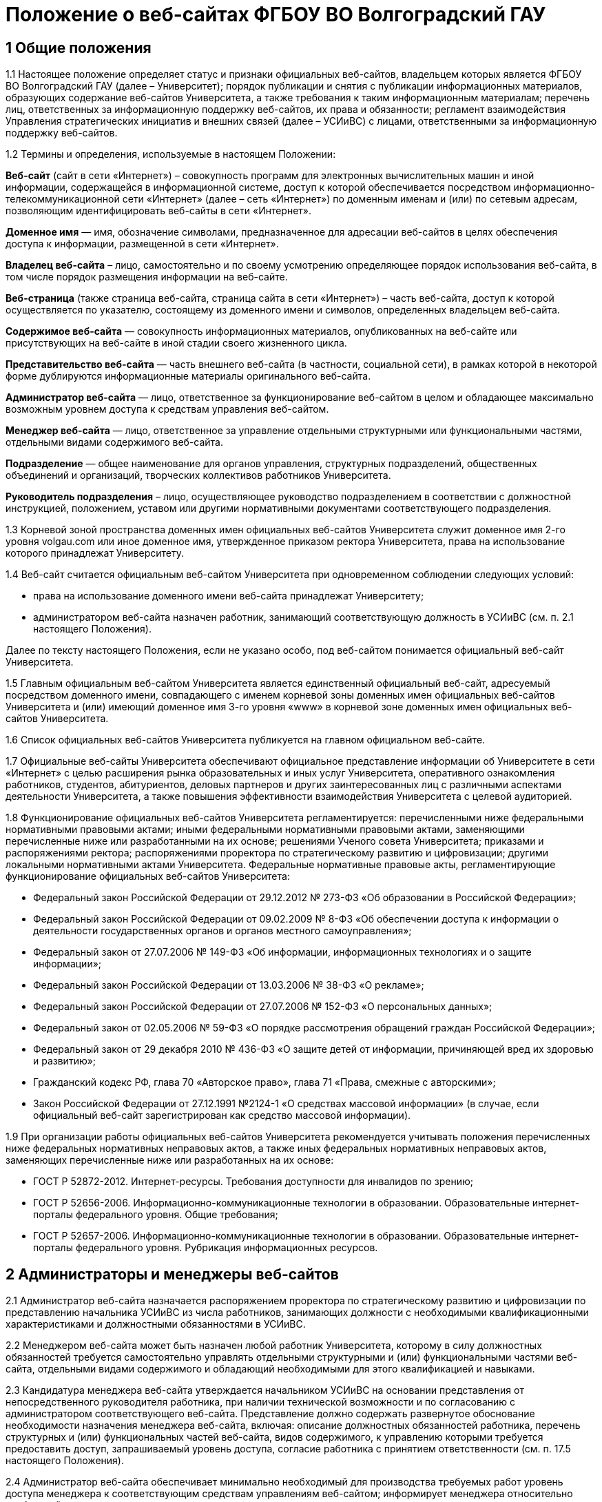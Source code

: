 ﻿= Положение о веб-сайтах ФГБОУ ВО Волгоградский ГАУ

== 1 Общие положения

1.1 Настоящее положение определяет статус и признаки официальных веб-сайтов, владельцем которых является ФГБОУ ВО Волгоградский ГАУ (далее – Университет); порядок публикации и снятия с публикации информационных материалов, образующих содержание веб-сайтов Университета, а также требования к таким информационным материалам; перечень лиц, ответственных за информационную поддержку веб-сайтов, их права и обязанности; регламент взаимодействия Управления стратегических инициатив и внешних связей (далее – УСИиВС) с лицами, ответственными за информационную поддержку веб-сайтов.

1.2 Термины и определения, используемые в настоящем Положении:

*Веб-сайт* (сайт в сети «Интернет») – совокупность программ для электронных вычислительных машин и иной информации, содержащейся в информационной системе, доступ к которой обеспечивается посредством информационно-телекоммуникационной сети «Интернет» (далее – сеть «Интернет») по доменным именам и (или) по сетевым адресам, позволяющим идентифицировать веб-сайты в сети «Интернет».

*Доменное имя* — имя, обозначение символами, предназначенное для адресации веб-сайтов в целях обеспечения доступа к информации, размещенной в сети «Интернет».

*Владелец веб-сайта* – лицо, самостоятельно и по своему усмотрению определяющее порядок использования веб-сайта, в том числе порядок размещения информации на веб-сайте.

*Веб-страница* (также страница веб-сайта, страница сайта в сети «Интернет») – часть веб-сайта, доступ к которой осуществляется по указателю, состоящему из доменного имени и символов, определенных владельцем веб-сайта.

*Содержимое веб-сайта* — совокупность информационных материалов, опубликованных на веб-сайте или присутствующих на веб-сайте в иной стадии своего жизненного цикла.

*Представительство веб-сайта* — часть внешнего веб-сайта (в частности, социальной сети), в рамках которой в некоторой форме дублируются информационные материалы оригинального веб-сайта.

*Администратор веб-сайта* — лицо, ответственное за функционирование веб-сайтом в целом и обладающее максимально возможным уровнем доступа к средствам управления веб-сайтом.

*Менеджер веб-сайта* — лицо, ответственное за управление отдельными структурными или функциональными частями, отдельными видами содержимого веб-сайта.

*Подразделение* — общее наименование для органов управления, структурных подразделений, общественных объединений и организаций, творческих коллективов работников Университета.

*Руководитель подразделения* – лицо, осуществляющее руководство подразделением в соответствии с должностной инструкцией, положением, уставом или другими нормативными документами соответствующего подразделения.

1.3 Корневой зоной пространства доменных имен официальных веб-сайтов Университета служит доменное имя 2-го уровня volgau.com или иное доменное имя, утвержденное приказом ректора Университета, права на использование которого принадлежат Университету.

1.4 Веб-сайт считается официальным веб-сайтом Университета при одновременном соблюдении следующих условий:

* права на использование доменного имени веб-сайта принадлежат Университету;
* администратором веб-сайта назначен работник, занимающий соответствующую должность в УСИиВС (см. п. 2.1 настоящего Положения).

Далее по тексту настоящего Положения, если не указано особо, под веб-сайтом понимается официальный веб-сайт Университета.

1.5 Главным официальным веб-сайтом Университета является единственный официальный веб-сайт, адресуемый посредством доменного имени, совпадающего с именем корневой зоны доменных имен официальных веб-сайтов Университета и (или) имеющий доменное имя 3-го уровня «www» в корневой зоне доменных имен официальных веб-сайтов Университета.

1.6 Список официальных веб-сайтов Университета публикуется на главном официальном веб-сайте.

1.7 Официальные веб-сайты Университета обеспечивают официальное представление информации об Университете в сети «Интернет» с целью расширения рынка образовательных и иных услуг Университета, оперативного ознакомления работников, студентов, абитуриентов, деловых партнеров и других заинтересованных лиц с различными аспектами деятельности Университета, а также повышения эффективности взаимодействия Университета с целевой аудиторией.

1.8 Функционирование официальных веб-сайтов Университета регламентируется: перечисленными ниже федеральными нормативными правовыми актами; иными федеральными нормативными правовыми актами, заменяющими перечисленные ниже или разработанными на их основе; решениями Ученого совета Университета; приказами и распоряжениями ректора; распоряжениями проректора по стратегическому развитию и цифровизации; другими локальными нормативными актами Университета.
Федеральные нормативные правовые акты, регламентирующие функционирование официальных веб-сайтов Университета:

* Федеральный закон Российской Федерации от 29.12.2012 № 273-ФЗ «Об образовании в Российской Федерации»;
* Федеральный закон Российской Федерации от 09.02.2009 № 8-ФЗ «Об обеспечении доступа к информации о деятельности государственных органов и органов местного самоуправления»;
* Федеральный закон от 27.07.2006 № 149-ФЗ «Об информации, информационных технологиях и о защите информации»;
* Федеральный закон Российской Федерации от 13.03.2006 № 38-ФЗ «О рекламе»;
* Федеральный закон Российской Федерации от 27.07.2006 № 152-ФЗ «О персональных данных»;
* Федеральный закон от 02.05.2006 № 59-ФЗ «О порядке рассмотрения обращений граждан Российской Федерации»;
* Федеральный закон от 29 декабря 2010 № 436-ФЗ «О защите детей от информации, причиняющей вред их здоровью и развитию»;
* Гражданский кодекс РФ, глава 70 «Авторское право», глава 71 «Права, смежные с авторскими»;
* Закон Российской Федерации от 27.12.1991 №2124-1 «О средствах массовой информации» (в случае, если официальный веб-сайт зарегистрирован как средство массовой информации).

1.9 При организации работы официальных веб-сайтов Университета рекомендуется учитывать положения перечисленных ниже федеральных нормативных неправовых актов, а также иных федеральных нормативных неправовых актов, заменяющих перечисленные ниже или разработанных на их основе:

* ГОСТ Р 52872-2012. Интернет-ресурсы. Требования доступности для инвалидов по зрению;
* ГОСТ Р 52656-2006. Информационно-коммуникационные технологии в образовании. Образовательные интернет-порталы федерального уровня. Общие требования;
* ГОСТ Р 52657-2006. Информационно-коммуникационные технологии в образовании. Образовательные интернет-порталы федерального уровня. Рубрикация информационных ресурсов.

== 2 Администраторы и менеджеры веб-сайтов

2.1 Администратор веб-сайта назначается распоряжением проректора по стратегическому развитию и цифровизации по представлению начальника УСИиВС из числа работников, занимающих должности с необходимыми квалификационными характеристиками и должностными обязанностями в УСИиВС.

2.2 Менеджером веб-сайта может быть назначен любой работник Университета, которому в силу должностных обязанностей требуется самостоятельно управлять отдельными структурными и (или) функциональными частями веб-сайта, отдельными видами содержимого и обладающий необходимыми для этого квалификацией и навыками. 

2.3 Кандидатура менеджера веб-сайта утверждается начальником УСИиВС на основании представления от непосредственного руководителя работника, при наличии технической возможности и по согласованию с администратором соответствующего веб-сайта.
Представление должно содержать развернутое обоснование необходимости назначения менеджера веб-сайта, включая: описание должностных обязанностей работника, перечень структурных и (или) функциональных частей веб-сайта, видов содержимого, к управлению которыми требуется предоставить доступ, запрашиваемый уровень доступа, согласие работника с принятием ответственности (см. п. 17.5 настоящего Положения).

2.4 Администратор веб-сайта обеспечивает минимально необходимый для производства требуемых работ уровень доступа менеджера к соответствующим средствам управлениям веб-сайтом; информирует менеджера относительно требований текущих стандартов проекта; консультирует менеджера по вопросам, связанным с выполнением текущих работ на веб-сайте; уведомляет менеджера о таких изменениях на веб-сайте и процедурах работы с ним, которые могут существенно влиять на текущую работу менеджера.

2.5 Менеджер веб-сайта обязан оперативно уведомлять администратора о любых произведенных им изменениях в содержимом веб-сайта.

2.6 В случае возникновения у администратора веб-сайта замечаний относительно внесенных менеджером изменений веб-сайта, администратор уведомляет менеджера о необходимости их устранения (недопущения). Администратор также имеет право устранить эти замечания самостоятельно или отменить внесенные менеджером изменения.

2.7 В случае, если деятельность менеджера веб-сайта препятствует нормальной работе веб-сайта, пользователей, администратора или других менеджеров, администратор вправе временно приостановить доступ менеджера к средствам управления веб-сайтом или понизить уровень доступа менеджера к ним, вплоть до выяснения причин и устранения возникших последствий, уведомив об этом менеджера, его непосредственного руководителя и начальника УСИиВС.

== 3 Пользователи веб-сайтов

3.1 Пользователем официального веб-сайта Университета может стать любое лицо, имеющее достаточные технические возможности для выхода в сеть «Интернет» и просмотра содержимого веб-сайта.

3.2 Университет не может гарантировать качество сервисов, предоставляемых конкретному пользователю посредством веб-сайта, если относительно этого пользователя верно хотя бы одно из перечисленных ниже утверждений:

* пользователь использует вычислительное устройство, не обладающее достаточными вычислительными возможностями для работы с современными веб-сайтами;
* пользователь использует канал выхода в сеть «Интернет», обладающий низкой пропускной способностью и (или) надежностью;
* пользователь использует программное обеспечение для просмотра веб-страниц, не поддерживающее в должной мере современные стандарты сети «Интернет»;
* настройки и (или) состояние используемого пользователем вычислительного оборудования, системного или прикладного программного обеспечения, отличаются от допустимого для нормальной работы с ними в результате: технических неисправностей, зараженности компьютерными вирусами, неверной конфигурация оборудования, ПО или иных причин;
* пользователь не обладает достаточными знаниями и навыками в области информационно-коммуникационных технологий для эффективной работы с веб-сайтом;

3.3 Университет не может гарантировать доступность и качество предоставляемых посредством веб-сайта сервисов, если нарушение доступности или ухудшение качества таких сервисов произошло в силу обстоятельств непреодолимой силы.

3.4 При проведении плановых работ, связанных с обслуживанием веб-сайта, администратор оповещает пользователей об ожидаемом периоде недоступности веб-сайта с использованием новостной ленты веб-сайта, рассылки сообщений по электронной почте, форума или других доступных средств.

3.5 Если деятельность какого-либо пользователя или группы пользователей веб-сайта квалифицируется администратором как приносящая прямой или косвенный вред функционированию веб-сайта и (или) другим пользователям, администратор веб-сайта имеет право самостоятельно принять меры по ограничению доступа такого пользователя или группы пользователей к веб-сайту.

== 4 Веб-сайты подразделений

4.1 Подразделения Университета могут создавать собственные специализированные веб-сайты по своему усмотрению. Такие веб-сайты считаются официальными веб-сайтами Университета при соблюдении условий, перечисленных в п. 1.4 настоящего Положения.

4.2 Создание подразделениями веб-сайтов с целью последующего присвоения им статуса официальных веб-сайтов Университета допускается только при согласовании с проректором по стратегическому развитию и цифровизации и начальником УСИиВС.

4.3 Не допускается создание подразделениями веб-сайтов с целью последующего присвоения им статуса официальных веб-сайтов Университета на программно-технических платформах, функционирование веб-сайтов на которых может повлечь за собой существенное нарушение пунктов настоящего Положения и (или) причинить иной вред Университету.
В частности, веб-сайту подразделения не может быть присвоен статус официального веб-сайта Университета, если средства управления веб-сайтом не позволяют присвоить ему доменное имя 3-го уровня в соответствии с п. 1.4 настоящего Положения.

4.4 Выделение веб-сайту подразделения доменного имени 3-го уровня в доменной зоне официальных веб-сайтов Университета и назначение администратора производится по распоряжению проректора по стратегическому развитию и цифровизации при условии наличия всех необходимых ресурсов и означает присвоение веб-сайту подразделения статуса официального веб-сайта Университета, в соответствии с п. 1.4 настоящего Положения.

4.5 Владельцем неофициального веб-сайта подразделения в рамках настоящего Положения и бизнес-процессах (административных регламентах) Университета следует считать руководителя соответствующего подразделения.

4.6 При присвоении веб-сайту подразделения статуса официального веб-сайта Университета, владельцем веб-сайта становится Университет. Руководитель подразделения обязан передать администратору веб-сайта все необходимые для управления веб-сайтом сведения и документы, а также обеспечить полный исключительный доступ администратора к средствам управления веб-сайтом.

4.7 Неофициальные веб-сайты подразделений (в том числе, имеющие доменные имена 3-го уровня в доменной зоне официальных веб-сайтов Университета), должны содержать следующее сообщение в заголовке веб-сайта или других постоянно присутствующих на каждой странице веб-сайта общедоступных элементах:

«Данный сайт не является официальным веб-сайтом ФГБОУ ВО Волгоградский ГАУ. Владелец сайта (Ф.И.О. руководителя подразделения, контактные данные)». 

Сообщение должно быть оформлено и размещено таким образом, чтобы не вызывать проблем с поиском его местоположения и прочтением любым пользователем веб-сайта.

4.8 Использование подразделением в своей работе любых веб-сайтов и иных сетевых ресурсов ни в коей мере не освобождает руководителя подразделения от обязанностей по информационной поддержке относящихся к подразделения существующих официальных веб-сайтов (разделов веб-сайтов) Университета.

== 5  Представительства веб-сайтов

5.1 Каждый официальный веб-сайт Университета может иметь одно или несколько официальных представительств в социальных сетях и (или) других внешних сервисах.

5.2 Представительство веб-сайта следует считать официальным при одновременном соблюдении следующих требований:

1. на представительство веб-сайта сделаны ссылки в заголовке официального веб-сайта или других постоянно присутствующих на каждой странице веб-сайта общедоступных элементах;
2. на веб-страницах представительства сделаны ссылки на связанный с ним оригинальный веб-сайт;
3. название или описание представительства содержит слово «официальный» в нужной языковой форме и (или) соответствует наименованию оригинального веб-сайта, либо наименованию подразделения, отвечающего за информационную поддержку оригинального веб-сайта.

5.3 Представительством веб-сайта управляет администратор соответствующего веб-сайта.

5.4 При управлении представительством веб-сайта, администратору следует руководствоваться пунктами настоящего Положения в той мере, в который их выполнение возможно в силу ограничений, заданных разработчиками и владельцем программно-технической площадки.

== 6 Программно-техническая поддержка

6.1 Университет обеспечивает наличие программно-технической площадки (хостинга) для размещения официальных веб-сайтов Университета, включающей все ресурсы и сервисы, необходимые для корректной и бесперебойной работы, в частности: вычислительные мощности, пространство для хранения данных, службу веб-публикации, сервер баз данных, канал доступа к сети «Интернет», службу разрешения доменных имен, службу регистрации доменных имен, почтовый сервер и др. Университет обеспечивает обновление этой площадки в соответствии с увеличением количества пользователей и требований используемого программного обеспечения.

6.2 При наличии необходимых ресурсов, отдельные компоненты программно-технической площадки могут быть размещены на базе ИКТ-инфраструктуры Университета. В противном случае, Университет приобретает соответствующие услуги в необходимом объеме у сторонних организаций.

6.3 Решение по размещению отдельных компонент программно-технической площадки на базе ИКТ-инфраструктуры Университета, либо приобретения соответствующих услуг принимает проректор по стратегическому развитию и цифровизации по согласованию с начальником УСИиВС и администратором соответствующего веб-сайта. 

6.4 Обеспечением корректной и бесперебойной работы компонент программно-технической площадки, развернутых на базе ИКТ-инфраструктуры Университета, занимаются сотрудники группы поддержки сетевой архитектуры УСИиВС.

6.5 Контролем за обеспечением корректной и бесперебойной работы компонент программно-технической площадки, развернутых как на базе, так и вне ИКТ-инфраструктуры Университета, занимаются администраторы соответствующих веб-сайтов.

6.6 При  возникновении обстоятельств непреодолимой силы, приведших к недоступности веб-сайта, администратор оперативно уведомляет начальника УСИиВС о причинах и ожидаемом времени недоступности веб-сайта.

6.7 При наличии необходимых ресурсов, разработка (доработка) специализированных программных и мультимедийных средств, используемых для обеспечения системных и пользовательских функций, обслуживания и управления веб-сайтами, может выполняться работниками,  занимающими должности с необходимыми квалификационными характеристиками в УСИиВС. В противном случае, Университет приобретает соответствующие услуги в необходимом объеме у сторонних организаций.

6.8 Решение о привлечении работников, занимающих должности в УСИиВС, к разработке (доработке) специализированных программных и мультимедийных средств, используемых для обеспечения системных и пользовательских функций, обслуживания и управления веб-сайтами, либо приобретения соответствующих услуг, принимает проректор по стратегическому развитию и цифровизации по согласованию с начальником УСИиВС и администратором соответствующего веб-сайта.

== 7 Информационная поддержка

7.1 Основная информация официальных веб-сайтов Университета должна быть открытой и общедоступной, если иной ее статус не оговорен отдельными документами.

7.2 Доступ к отдельным видам информационных материалов или ресурсов веб-сайта может быть ограничен только отдельными категориями пользователей, имеющих учетные записи на веб-сайте (зарегистрированных на веб-сайте). Информация о порядке получения учетных записей и (или) средства для их получения должны быть открыты и общедоступны.

7.3 Исключительные права на использование информационных материалов, публикуемых на официальных веб-сайтах Университета, принадлежат Университету при условии, что иное не установлено отдельными документами.

7.4 Информационная поддержка официальных веб-сайтов Университета осуществляется совместными усилиями УСИиВС и других подразделений, и включает процессы формирования информационных материалов, публикации (размещения, обновления) и снятия с публикации (удаление) информационных материалов.

7.5 Формирование информационных материалов осуществляется подразделениями Университета как источниками информации. Публикация (размещение, обновление) и снятие с публикации (удаление) информационных материалов осуществляется УСИиВС. 

7.6 Обязанности по информационной поддержке тематических веб-сайтов (разделов веб-сайтов), посвященных основным видам деятельности Университета; обеспечения полноты, актуальности и достоверности их текущего содержания, возлагаются на проректоров по соответствующим видам деятельности.

7.7 Обязанности по информационной поддержке веб-сайтов (разделов веб-сайтов), посвященных собственно подразделениям; обеспечения полноты, актуальности и достоверности их текущего содержания, возлагаются на руководителей соответствующих подразделений.

7.8 Обязанности по информационной поддержке тематических веб-сайтов (разделов веб-сайтов), посвященных специализированным видам деятельности Университета; обеспечение полноты, актуальности и достоверности их текущего содержания, возлагаются на руководителей подразделений, осуществляющих конкретные виды деятельности.

7.9 Перечень информации, обязательной к публикации на страницах официальных веб-сайтов Университета, требования к ее структуре и содержанию, порядок ее размещения и обновления, определяются положениями нормативных актов, перечисленных в п. 1.8 Положения.

7.10 Непосредственное выполнение работ по публикации (размещению, обновлению), снятию с публикации (удалению) информационных материалов, а также обеспечению целостности и доступности опубликованной информации, возлагается на администратора веб-сайта.

7.11 Администратор веб-сайта осуществляет консультирование лиц, ответственных за информационную поддержку веб-сайта, по вопросам относительно применяемых на веб-сайте программно-технических решений и текущим вопросам, связанным с информационной поддержкой веб-сайтов.

7.12 Текущие изменения структуры, внешнего вида, функциональности и содержимого веб-сайта осуществляются администратором самостоятельно, в силу должностных обязанностей и профессиональных компетенций. Ключевые проектные решения администратор согласовывает с начальником УСИиВС или проректором по стратегическому развитию и цифровизации.

7.13 Лица, ответственные за информационную поддержку веб-сайтов (разделов веб-сайтов) организуют периодический мониторинг содержания соответствующих веб-сайтов (разделов веб-сайтов) и обеспечивают своевременное предоставление информационных материалов администраторам веб-сайтов в целях обеспечения полноты, актуальности и достоверности информации веб-сайтов (разделов веб-сайтов).

7.14 Периодичность мониторинга веб-сайтов (разделов веб-сайтов) лицами, ответственными за их информационную поддержку — не реже одного раза в неделю.7.15 Лица, ответственные за информационную поддержку веб-сайтов (разделов веб-сайтов) могут вносить предложения, касающиеся развития структуры, внешнего вида, функциональности, содержимого веб-сайтов и процедур взаимодействия с УСИиВС, оформленные в виде служебной записки на имя проректора по стратегическому развитию и цифровизации.

== 8  Заявки на информационную поддержку

8.1 Выполнение работ по информационной поддержке веб-сайта администратором требует наличия должным образом оформленной заявки на информационную поддержку (далее — «заявка») от имени лица, ответственного за информационную поддержку соответствующего веб-сайта (раздела веб-сайта) или его представителя (далее — «заявитель») на имя проректора по стратегическому развитию и цифровизации.

8.2 Проректор по стратегическому развитию и цифровизации может делегировать право утверждения заявок на информационную поддержку (в том числе срочных заявок и заявок на периодическое обслуживание) начальнику УСИиВС. Администратору веб-сайта может быть делегировано право утверждения на выполнение разовых заявок на информационное обслуживание обычной срочности.

8.3 Заявка оформляется по утвержденной форме на бумажном носителе или в электронной форме (при наличии специализированных информационных систем отслеживания заявок).

8.4 Формы различных видов заявок и информационных материалов утверждаются начальником УСИиВС и размещаются на страницах соответствующего веб-сайта.

8.5 Виды информационных материалов, для которых разрабатываются специальные формы, определяются администратором веб-сайта. Они могут включать, в частности: новостные статьи, сведения о сотруднике, сведения о структурном подразделении, сведения об образовательной программе и др.

8.6 Разработанные по утвержденным формам информационные материалы не являются заявками и должны сопровождаться заявкой.

8.7 Обобщенная процедура оформления заявки:

. заявитель организует сбор и обработку информации, необходимой для выполнения заявки, а также подготовку информационных материалов на основе этой информации;
. заявка оформляется по утвержденной форме и подписывается заявителем и лицом, передающим заявку и информационные материалы администратору веб-сайта;
. заявка и информационные материалы в полном объеме передаются администратору веб-сайта для первичной проверки;
. администратор веб-сайта проводит первичную проверку материалов и делает в заявке отметки по результатам проведенной проверки;
. при условии делегирования ему соответствующего права, администратор самостоятельно утверждает заявку на выполнение, либо направляет ее на рассмотрение проректору по стратегическому развитию и цифровизации или начальнику УСИиВС (с учетом п. 8.2), который рассматривает и утверждает заявку на выполнение, а также может отложить выполнение, отказать в выполнении;
. администратор подписывает и отдает отрывной талон к заявке лицу, передавшему заявку и информационные материалы. Отрывной талон является документом, подтверждающим, что заявка принята к выполнению;
. администратор ставит заявку в очередь на выполнение.

В определенных случаях, связанных с производственной необходимостью, возможны исключения из указанной процедуры.

8.8 Информационные материалы к заявке могут быть предоставлены посредством электронных каналов связи (электронной почты). При передаче информационных материалов по электронным каналам связи заявитель обязан оперативно оповестить администратора веб-сайта лично или по телефону.

8.9 К отдельным видам информационных материалов могут предъявляться дополнительные требования, в частности, требование одновременного предоставления бумажной копии с визой заявителя или иных заинтересованных лиц (в частности: авторов, владельцев персональных данных).

8.10 Не принимаются к рассмотрению заявки, выполнение работ по которым влечет изменение содержимого веб-сайтов (разделов веб-сайтов), не относящихся к зоне ответственности заявителя, за исключением случаев, когда соответствующие изменения являются результатом функционирования программных компонент в автоматическом режиме.

8.11 В случае выявления администратором в процессе выполнения заявки несоответствий информационных материалов требованиям, изложенным в разделах 13 и 14 настоящего Положения, которые препятствуют выполнению заявки, администратор информирует заявителя по указанным в заявке каналам связи о возникших проблемах и согласует способы их устранения.

8.12 В случае выявления администратором в процессе выполнения заявки несоответствий информационных материалов требованиям, изложенным в разделах 13 и 14 настоящего Положения, которые, тем не менее, не препятствуют выполнению заявки в целом, администратор самостоятельно принимает решение о способах устранения выявленных несоответствий, в частности: отказе от публикации отдельных информационных материалов или их частей, внесении необходимых правок в содержимое материалов.

8.13 Заявитель контролирует результат выполнения работ по заявке, просматривая содержимое соответствующих веб-сайтов (разделов веб-сайтов). В случае выявления несоответствий между информационными материалами к заявке и текущим содержимым веб-сайта, заявитель оперативно информирует об этом администратора веб-сайта.

== 9 Сроки подачи и выполнения заявок на информационную поддержку

9.1 Периодичность предоставления заявок и информационных материалов лицами, ответственными за информационную поддержку веб-сайтов (разделов веб-сайтов) — по факту изменений, но не реже одного раза в полугодие.

9.2 Заявка и информационные материалы в полном объеме должны быть переданы администратору не позднее 5 рабочих дней с момента возникновения изменений.

9.3 При необходимости публикации информации о будущих мероприятиях, необходимые материалы должны предоставляться не позднее чем за 3 рабочих дня до их проведения.

9.4 Не принимаются к размещению в новостной ленте информационные материалы о событиях, завершившихся более одного календарного месяца назад.

9.5 Нормативный срок исполнения заявки устанавливается от 4 рабочих часов до 5 рабочих дней с момента утверждения заявки на выполнение и передачи информационных материалов администратору в полном объеме. В случае, если по каким-либо причинам исполнить заявку в установленные сроки не представляется возможным, администратор согласует приемлемый срок исполнения с заявителем.

9.6 Претензии по качеству выполнения заявок принимаются от заявителей в течение одного календарного месяца с момента подачи заявки.

== 10 Срочные заявки на информационную поддержку

10.1 Срочной заявкой на информационную поддержку считается утвержденная на выполнение заявка, для выполнения работ по которой требуется сокращение нормативных сроков выполнения заявок, указанных в п. 9.5 настоящего Положения, приостановка работ по другим заявкам, производство работ за пределами установленной для администратора продолжительности рабочего времени.

10.2 Заявка, содержащая требования срочного выполнения работ, должна содержать ясное, развернутое обоснование срочности. Проректор по стратегическому развитию и цифровизации или начальник УСИиВС (с учетом п. 8.2) утверждает срочный статус заявки или отказывает в этом заявителю, согласуя решение с администратором.

10.3 При необходимости производства работ за пределами установленной для администратора продолжительности рабочего времени, заявка должна включать письменное согласие администратора и количество времени, необходимое на производство требуемых работ.

10.4 Недоработки отдельных лиц или группы лиц, повлекшие за собой необходимость срочного выполнения работ, не являются основанием для того, чтобы считать заявку срочной.

10.5 Исполнение заявки, содержащей требования срочного выполнения работ, может быть инициировано администратором до момента утверждения заявки при условии наличия у администратора информационных материалов в полном объеме.

10.6 При необходимости выполнения работ различной степени срочности, на отдельные виды работ по степени срочности должны оформляться отдельными заявками. 

10.7 Заявки, информационные материалы по которым на момент оформления заявки не были предоставлены администратору в полном объеме и (или) не в полной мере соответствуют требованиям разделов 13 и 14 настоящего Положения, не могут относиться к категории срочных.

10.8 В случае, если срочную заявку невозможно выполнить в установленные сроки, администратор оповещает об этом заявителя и согласует необходимые действия.

10.9 При одновременном поступлении нескольких срочных заявок, решение о порядке их выполнения администратор принимает самостоятельно.

== 11 Заявки на периодическое обслуживание

11.1 Выполнение работ по информационной поддержке веб-сайта также возможно при условии предварительного согласования видов производимых работ, видов и объемов информационных материалов, периодичности и времени поступления запросов заявителя, а также нормативных сроков выполнения работ с проректором по стратегическому развитию и цифровизации или начальником УСИиВС (с учетом п. 8.2) и администратором путем оформления заявки на периодическое обслуживание.

11.2 Заявку на периодическое обслуживание подписывает проректор по стратегическому развитию и цифровизации или начальник УСИиВС (с учетом п. 8.2) и администратор веб-сайта, на котором требуется проводить работы.

11.3 Срок действия заявки на периодическое обслуживание указывается в заявке. Максимальный срок действия заявки на периодическое обслуживание устанавливается до 31 декабря календарного года ее оформления.

11.4 В случае несоблюдения заявителем условий, зафиксированных в заявке на периодическое обслуживание, администратор уведомляет об этом проректора по стратегическому развитию и цифровизации или начальника УСИиВС (с учетом п. 11.2), который принимает решение о досрочном прекращении действия заявки на периодическое обслуживание.

11.5 Работы по заявкам на периодическое обслуживание выполняются с соблюдением сроков, установленных в разделе 9 настоящего Положения. Заявка на периодическое обслуживание может содержать требования выполнения срочных работ только в исключительных случаях.

== 12 Заявки на веб-разработку

12.1 Требования выполнения работ, выходящих за рамки информационной поддержки веб-сайта, связанных с разработкой, модификацией и интеграцией программных или мультимедийных средств, должны быть оформлены в виде отдельной заявки на веб-разработку.
К видам работ, требующим оформления заявки на веб-разработку, относятся, в частности: разработка графических материалов (баннеров, заставок и др.), форм анкетирования, разработка и модификация тем оформления, предоставление данных в требуемом формате, разработка и модификация отдельных функциональных компонент веб-сайта, интеграция сторонних компонент, разработка клиентских и серверных сценариев.

12.2 Заявки на веб-разработку рассматриваются и утверждаются на выполнение проректором по стратегическому развитию и цифровизации в соответствии с пп. 6.7 и 6.8 настоящего Положения. Сроки выполнения заявок на веб-разработку согласуются с заявителем и устанавливаются отдельно по каждой заявке.

12.3 Заявки на веб-разработку не относятся к заявкам на информационное обслуживание и потому к ним не могут применяться пункты разделов 10 и 11 настоящего Положения.

== 13 Требования к содержанию информационных материалов

13.1 Информация, представленная в информационных материалах к заявке на информационное обслуживание веб-сайта, должна быть полной, достоверной и актуальной, тематически связанной с деятельностью Университета и событиями его жизни, полезной для пользователей веб-сайта.

13.2 В случае, если веб-сайт зарегистрирован как средство массовой информации,  информационные материалы к заявке на информационное обслуживание веб-сайта должны также соответствовать тематике, указанной в свидетельстве о регистрации СМИ.

13.3 Информационные материалы к заявке на информационное обслуживание веб-сайта должны быть строго выверены, соответствовать языковым нормам, возрастному рейтингу веб-сайта, иметь корректные переводы на иностранные языки (при необходимости), не должны нарушать права авторов или иных правообладателей этих материалов, возникающие в соответствии с законодательством РФ об интеллектуальной собственности.

13.4 Администратор веб-сайта имеет право снять с публикации информационные материалы, относительно которых им получены претензии о несоответствии требованиям разделов 13 и 14 настоящего Положения, оповестив об этом лиц, ответственных за информационную поддержку соответствующего веб-сайта (раздела веб-сайта) или их представителей.

13.5 Информационные материалы к заявке на информационное обслуживание веб-сайта, передаваемые администратору с целью обновления ранее опубликованных материалов, формируются на основании сведений, опубликованных на веб-сайте и должны быть согласованы с ними.

13.6 Информационные материалы к заявке на информационное обслуживание веб-сайта, передаваемые администратору с целью обновления ранее опубликованных материалов, должны содержать ясную информацию о том, какие фрагменты текущего содержимого веб-сайта требуется добавить, заменить (обновить) или удалить.
Данная информация может быть оформлена как в текстовом виде, так и с использованием цветового выделения фрагментов текста информационных материалов или комментариев.

== 14 Требования к форматам информационных материалов

14.1 Информационные материалы, предназначенные для публикации на веб-сайте, делятся на следующие основные виды по типу содержимого составляющих файлов: текст, растровая графика, векторная и смешанная графика, видео-записи, аудио-записи и готовые документы (включая подборки готовых документов).

14.2 Информационные материалы, предназначенные для публикации на веб-сайте, используются для создания на их основе содержимого веб-страниц и загружаемых ресурсов, в процессе чего они подвергаются обработке различной степени сложности. 

14.3 Каждый вид информационных материалов, прилагаемых к заявке на информационное обслуживание, должен быть представлен отдельными файлами.
В частности, при необходимости размещения двух новостных объявлений, тексты объявлений можно представить в двух отдельных файлах DOC, а изображения к ним — в двух или более файлах JPG, сопроводив каждое изображение текстовым описанием.

14.4 Допустимые форматы текстовых файлов включают: DOC, DOCX, ODT, TXT, Google Document.

14.5  Допустимые форматы растровой графики включают: JPEG и PNG (рекомендуются), BMP, в отдельных случаях PNG8 и GIF.  

14.6 Допустимые форматы векторной и смешанной графики: SVG (рекомендуется), ODG, PDF, PS/EPS.

14.7 Готовые документы не должны требовать для своей публикации на веб-сайте внесения в их содержимое каких-либо изменений с использованием предназначенных для формата документа программных средств и публикуются на веб-сайте в виде ссылок для скачивания.

14.8 В качестве формата готовых документов рекомендуется применять PDF (portable document format). В отдельных случаях, определяемых назначением формата, возможно использование другого формата (DjVu и др.)

14.9 Требования для готовых документов в отсканированном виде: сканирование должно быть выполнено с разрешением не менее 75 dpi, отсканированный текст электронной копии должен быть читаемым, рекомендуется наличие текстового (OCR) слоя.  

14.10 Документы, обладающие одним или несколькими перечисленными ниже признаками, автоматически попадают в категорию готовых документов:

* документы, содержащие сложное оформление, которые требуется сохранить при публикации на веб-сайте,
* документы, включающие несколько типов содержимого одновременно (текст с изображениями, презентации с видео и др.),
* документы, требующие для работы с ними узкоспециализированных и (или) проприетарных программных средств.

Примерами таких документов являются: текст с формулами (признак 1), презентации, табличные формы с вычисляемыми полями, графиками (признаки 1 и 2), документы PSD (Abobe PhotoShop), CDR (Corel Draw), DWG (AutoCAD) (признак 3).

14.11 Не принимаются к размещению на сайте готовые документы с установленной парольной или другими видами защиты.

14.12 Графические, видео- и аудио-файлы, а также любые другие файлы нетекстовых форматов (в том числе готовые документы) должны сопровождаться кратким, ясным текстовым описанием.

14.13 Не допускаются к публикации (по усмотрению администратора) информационные материалы, для которых требуется преобразование из одного вида в другой (требуется извлекать текст из графических, видео- или аудио-файлов, создавать графику из текста, собирать видео из графических и аудио-файлов и др.), включая преобразования, требующие снятия парольной или др. видов защит.

14.14 Не допускаются к публикации (по усмотрению администратора) информационные материалы, для которых требуется создание готовых документов из других видов информационных материалов или частей готовых документов, а также за выполнение операций по разделению готового документа в отдельные файлы по видам его содержимого или структурным составляющим.

14.15 Если публикация информационных материалов в виде готовых документов не является желательной, заявитель должен самостоятельно выполнить необходимые операции, которые позволят вывести прилагаемые информационные материалы из категории готовых документов, что позволит работать с отдельными видами содержимого; либо отказаться от публикации данных материалов на веб-сайте.

14.16 Многостраничные документы TIFF и наборы изображений, представляющих отдельные страницы одного документа, следует преобразовывать в однофайловые форматы, рекомендуемые для готовых документов (см. п. 14.8 настоящего положения).

14.17 Подборки документов предоставляются в форматах архивов 7ZIP (рекомендуется), либо архивов ZIP. Использование архивов формата RAR и других не рекомендуется (п. 14.10, признак 3).

14.18 Подборка документов считается единым готовым документом, т. е. не должна требовать изменения формата архива, списка включенных файлов, их переименования, модификации содержимого файлов.

14.19 Размер файла готового документа или подборки документов не должен превышать 15 мегабайт. В противном случае заявитель должен самостоятельно обеспечить выполнение работ по уменьшению размера готового документа или подборки документов или разбиению их на части допустимого размера. 

14.20 Следующие виды материалов принимаются к публикации только в виде готовых документов, без интеграции с веб-сайтом: заранее сверстанные веб-страницы любого формата и структуры, клиентские и серверные скрипты, приложения Flash, Silverlight, Java и другие, относящиеся к категории «насыщенных интернет-приложений» (rich Internet applications), модули расширения функциональности систем управления содержимым и любые другие программные средства.

14.21 Публикуемые исполнимые файлы и файлы библиотек кода файлы должны быть предварительно проверены программой-антивирусом с обновленной антивирусной базой, сопровождены контрольной суммой для проверки целостности файла на стороне клиента, упакованы в архивы допустимых форматов (см. п. 14.17 настоящего Положения).

14.22 Возможность и способ публикации аудио- или видео-файлов конкретного формата определяется администратором в каждом конкретном случае.

14.23 Администратор вправе отказать в публикации на веб-сайте любых информационных материалов при наличии на то объективных причин, как то: возможные проблемы информационной безопасности; возможные проблемы с загрузкой и (или) использованием информационных материалов пользователями; не обоснованно большой расход вычислительных ресурсов и др.

== 15 Обратная связь

15.1 Все официальные веб-сайты Университета обязаны включать доступные пользователям средства обеспечения обратной связи.
Средства обеспечения обратной связи могут включать: формы обратной связи, гостевые книги, анкеты, опросы, форумы, блоги, комментарии, ленты групп социальных сетей и др.

15.2 Консультирование пользователей официальных веб-сайтов по различным вопросам осуществляется работниками Университета в силу их профессиональных компетенций.

15.3 Лица, ответственные за информационную поддержку веб-сайтов (разделов веб-сайтов) организуют периодический мониторинг соответствующих веб-сайтов (разделов веб-сайтов) и обеспечивают своевременный ответ на запросы пользователей, относящиеся к их компетенции, либо перенаправление таких запросов лицам, к компетенции которых такие запросы относятся.

15.4 Запросы пользователей, являющихся гражданами Российской Федерации, полученные с помощью средств обратной связи официальных веб-сайтов Университета, оформленные с указанием фамилии, имени, отчества (последнее - при наличии), сути обращения и обратного электронного адреса — являются обращениями граждан и должны рассматриваться в соответствии с требованиями Федерального закона от 02.05.2006 N 59-ФЗ «О порядке рассмотрения обращений граждан Российской Федерации».

15.5 Периодичность мониторинга с целью обеспечения своевременного ответа на обращения граждан и другие запросы пользователей — не реже одного раза в неделю. При проведении  Университетом массовых мероприятий (приемная кампания, дни открытых дверей, конференции, выставки и др.) – не реже одного раза в день. 

15.6 Информация о персональных данных авторов обращений, направленных в электронном виде, хранится и обрабатывается с соблюдением требований Федерального закона Российской Федерации от 27.07.2006 г. N 152-ФЗ «О персональных данных».

== 16 Реклама на веб-сайтах

16.1 Публикация на страницах веб-сайтов информационных материалов рекламного характера на некоммерческой основе допускается в случае, если рекламодатель является учредителем Университета или выступает в роли партнера (информационного, делового или др.) Университета или учредителя. Публикация иных информационных материалов рекламного характера допускается по согласованию с ректором Университета.

16.2 Объем информационных материалов рекламного характера и содержание рекламных блоков на страницах веб-сайтов регулируется законодательством РФ о рекламе.

== 17 Ответственность

17.1 Ответственность за неполноту, неактуальность и (или) недостоверность текущего содержания веб-сайта (раздела веб-сайта) несет лицо, ответственное за информационную поддержку соответствующего веб-сайта (раздела веб-сайта).

17.2 Ответственность за несоблюдение периодичности и сроков предоставления информационных материалов для обновления веб-сайта (разделе веб-сайта), несоблюдение периодичности мониторинга веб-сайтов (разделов веб-сайтов), несет лицо, ответственное за информационную поддержку соответствующего веб-сайта (раздела веб-сайта).

17.3 Ответственность за неполноту, неактуальность и (или) недостоверность сведений, содержащихся в информационных материалах, а также несоответствие информационных материалов, передаваемых администратору веб-сайта для выполнения работ по заявке, требованиям, указанным в  разделах 13  и 14 настоящего Положения, несет заявитель.

17.4 Ответственность за некачественное текущее обслуживание веб-сайта несет администратор веб-сайта. Некачественное текущее обслуживание веб-сайта может выражаться:

* в несоблюдении сроков исполнения заявок, установленных настоящим Положением, при отсутствии на то объективных причин;
* в невыполнении необходимых программно-технических мер или совершении действий, повлекших причинение вреда веб-сайту, нарушение работоспособности или возможность несанкционированного доступа к веб-сайту;
* в отказе от консультирования заявителей по вопросам оформления заявок и требований к информационным материалам, отказе от консультирования менеджеров веб-сайта по вопросам, связанным с выполнением ими работ на веб-сайте.

17.5 Менеджер несет ответственность за некачественное текущее обслуживание веб-сайта, в рамках делегированных ему полномочий.

17.6. Ответственность за несвоевременное оформление и продление договоров с внешними организациями на оказание услуг, связанных с обеспечением работы официальных веб-сайтов Университета, несет руководитель службы ИТ-услуг и маркетинга УСИиВС.

17.7 Ответственность за некорректную работу сервисов, обеспечивающих функционирование официальных веб-сайтов, развернутых на базе ИКТ-инфраструктуры Университета, несет руководитель группы поддержки сетевой архитектуры УСИиВС.

17.8 Ответственность за нарушение работоспособности и актуализации веб-сайта вследствие реализованных некачественных концептуальных программно-технических решений; назначения недостаточно квалифицированных администраторов веб-сайта, менеджеров веб-сайта; отсутствия четкого порядка во взаимодействии работников УСИиВС с лицами, ответственными за информационную поддержку веб-сайтов (разделов веб-сайта), несет начальник УСИиВС.

== 18 Контроль

18.1 Контроль выполнения обязанностей лицами, ответственными за информационную поддержку веб-сайтов (разделов веб-сайтов) возлагается на их непосредственных руководителей. 

18.2 Контроль выполнения обязанностей лицами, предоставляющими информационные материалы Администратору для выполнения заявки, возлагается на заявителя.

18.3 Контроль результатов выполнения администратором веб-сайта работ по заявке на информационное обслуживание возлагается на заявителя.

18.4 Контроль выполнения обязанностей менеджером веб-сайта возлагается на администратора соответствующего веб-сайта.

18.5 Контроль соблюдения пользователями правил пользования веб-сайтом возлагается на администратора веб-сайта. 

18.6 Контроль выполнения обязанностей администратором веб-сайта и сотрудниками группы поддержки сетевой архитектуры возлагается на начальника УСИиВС как непосредственного руководителя.

18.7 Общая координация работ по развитию веб-сайтов и контроль выполнения обязанностей лицами, участвующими в процессах информационной и программно-технической поддержки веб-сайтов, возлагается на по стратегическому развитию и цифровизации Университета.
